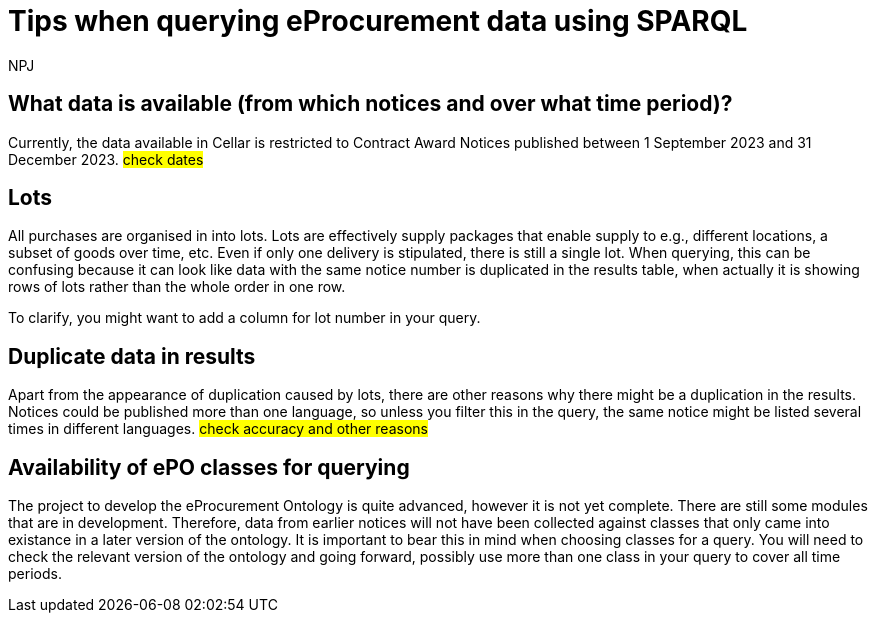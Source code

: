 :doctitle: Tips when querying eProcurement data using SPARQL
:doccode: ods-main-prod-105
:author: NPJ
:authoremail: nicole-anne.paterson-jones@ext.ec.europa.eu
:docdate: July 2024



== What data is available (from which notices and over what time period)?

Currently, the data available in Cellar is restricted to Contract Award Notices published between 1 September 2023 and 31 December 2023. #check dates#

== Lots

All purchases are organised in into lots. Lots are effectively supply packages that enable supply to e.g., different locations, a subset of goods over time, etc. Even if only one delivery is stipulated, there is still a single lot. When querying, this can be confusing because it can look like data with the same notice number is duplicated in the results table, when actually it is showing rows of lots rather than the whole order in one row.

To clarify, you might want to add a column for lot number in your query.
 
== Duplicate data in results

Apart from the appearance of duplication caused by lots, there are other reasons why there might be a duplication in the results. Notices could be published more than one language, so unless you filter this in the query, the same notice might be listed several times in different languages. #check accuracy and other reasons#

== Availability of ePO classes for querying

The project to develop the eProcurement Ontology is quite advanced, however it is not yet complete. There are still some modules that are in development. Therefore, data from earlier notices will not have been collected against classes that only came into existance in a later version of the ontology. It is important to bear this in mind when choosing classes for a query. You will need to check the relevant version of the ontology and going forward, possibly use more than one class in your query to cover all time periods.
